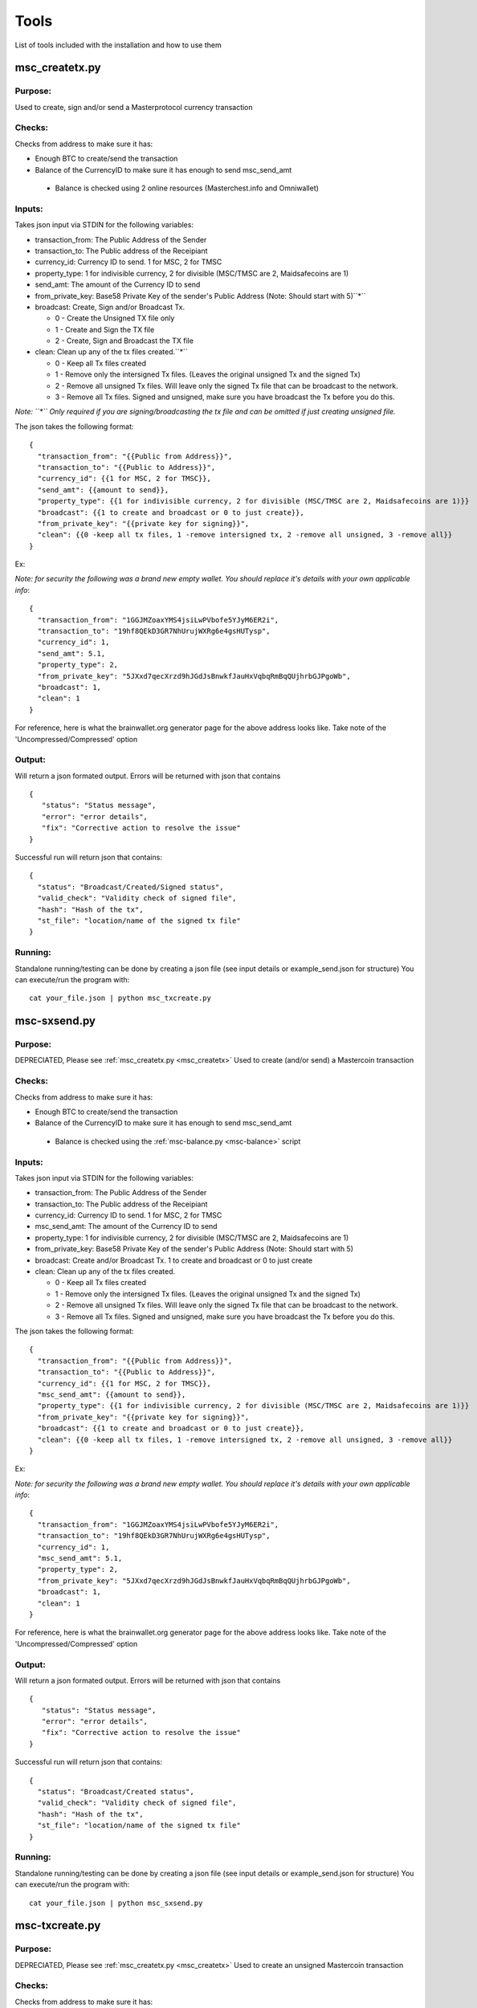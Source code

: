 =====
Tools
=====

List of tools included with the installation and how to use them

.. _msc_createtx:

msc_createtx.py
---------------

Purpose:
^^^^^^^^
Used to create, sign and/or send a Masterprotocol currency transaction

Checks:
^^^^^^^

Checks from address to make sure it has:

* Enough BTC to create/send the transaction
* Balance of the CurrencyID to make sure it has enough to send msc_send_amt

 * Balance is checked using 2 online resources (Masterchest.info and Omniwallet)

Inputs:
^^^^^^^
Takes json input via STDIN for the following variables:

* transaction_from: The Public Address of the Sender
* transaction_to: The Public address of the Receipiant
* currency_id: Currency ID to send. 1 for MSC, 2 for TMSC
* property_type: 1 for indivisible currency, 2 for divisible (MSC/TMSC are 2, Maidsafecoins are 1)
* send_amt: The amount of the Currency ID to send
* from_private_key: Base58 Private Key of the sender's Public Address (Note: Should start with 5)``*``
* broadcast: Create, Sign and/or Broadcast Tx.

  * 0 - Create the Unsigned TX file only
  * 1 - Create and Sign the TX file 
  * 2 - Create, Sign and Broadcast the TX file

* clean: Clean up any of the tx files created.``*``

  * 0 - Keep all Tx files created
  * 1 - Remove only the intersigned Tx files. (Leaves the original unsigned Tx and the signed Tx)
  * 2 - Remove all unsigned Tx files. Will leave only the signed Tx file that can be broadcast to the network.
  * 3 - Remove all Tx files. Signed and unsigned, make sure you have broadcast the Tx before you do this.

*Note: ``*`` Only required if you are signing/broadcasting the tx file and can be omitted if just creating unsigned file.*

The json takes the following format::

        {
          "transaction_from": "{{Public from Address}}",
          "transaction_to": "{{Public to Address}}",
          "currency_id": {{1 for MSC, 2 for TMSC}},
          "send_amt": {{amount to send}},
          "property_type": {{1 for indivisible currency, 2 for divisible (MSC/TMSC are 2, Maidsafecoins are 1)}}
          "broadcast": {{1 to create and broadcast or 0 to just create}},
          "from_private_key": "{{private key for signing}}",
          "clean": {{0 -keep all tx files, 1 -remove intersigned tx, 2 -remove all unsigned, 3 -remove all}}
        }

Ex:

*Note: for security the following was a brand new empty wallet. You should replace it's details with your own applicable info*::

        {
          "transaction_from": "1GGJMZoaxYMS4jsiLwPVbofe5YJyM6ER2i",
          "transaction_to": "19hf8QEkD3GR7NhUrujWXRg6e4gsHUTysp",
          "currency_id": 1,
          "send_amt": 5.1,
          "property_type": 2,
          "from_private_key": "5JXxd7qecXrzd9hJGdJsBnwkfJauHxVqbqRmBqQUjhrbGJPgoWb",
          "broadcast": 1,
          "clean": 1
        }

For reference, here is what the brainwallet.org generator page for the above address looks like.
Take note of the 'Uncompressed/Compressed' option

.. image:: brainwallet.uncompressed.png
    :align: center

Output:
^^^^^^^
Will return a json formated output.
Errors will be returned with json that contains ::

 {
    "status": "Status message",
    "error": "error details",
    "fix": "Corrective action to resolve the issue"
 }

Successful run will return json that contains::

 {
   "status": "Broadcast/Created/Signed status",
   "valid_check": "Validity check of signed file",
   "hash": "Hash of the tx",
   "st_file": "location/name of the signed tx file"
 }

Running:
^^^^^^^^
Standalone running/testing can be done by creating a json file (see input details or example_send.json for structure)
You can execute/run the program with::

 cat your_file.json | python msc_txcreate.py



msc-sxsend.py
-------------

Purpose:
^^^^^^^^
DEPRECIATED, Please see :ref:`msc_createtx.py <msc_createtx>`
Used to create (and/or send) a Mastercoin transaction

Checks:
^^^^^^^

Checks from address to make sure it has:

* Enough BTC to create/send the transaction
* Balance of the CurrencyID to make sure it has enough to send msc_send_amt

 * Balance is checked using the :ref:`msc-balance.py <msc-balance>` script

Inputs:
^^^^^^^
Takes json input via STDIN for the following variables:

* transaction_from: The Public Address of the Sender
* transaction_to: The Public address of the Receipiant
* currency_id: Currency ID to send. 1 for MSC, 2 for TMSC
* msc_send_amt: The amount of the Currency ID to send
* property_type: 1 for indivisible currency, 2 for divisible (MSC/TMSC are 2, Maidsafecoins are 1)
* from_private_key: Base58 Private Key of the sender's Public Address (Note: Should start with 5)
* broadcast: Create and/or Broadcast Tx. 1 to create and broadcast or 0 to just create
* clean: Clean up any of the tx files created.

  * 0 - Keep all Tx files created
  * 1 - Remove only the intersigned Tx files. (Leaves the original unsigned Tx and the signed Tx)
  * 2 - Remove all unsigned Tx files. Will leave only the signed Tx file that can be broadcast to the network. 
  * 3 - Remove all Tx files. Signed and unsigned, make sure you have broadcast the Tx before you do this.



The json takes the following format::

	{
	  "transaction_from": "{{Public from Address}}",
	  "transaction_to": "{{Public to Address}}",
	  "currency_id": {{1 for MSC, 2 for TMSC}},
	  "msc_send_amt": {{amount to send}},
	  "property_type": {{1 for indivisible currency, 2 for divisible (MSC/TMSC are 2, Maidsafecoins are 1)}}
	  "from_private_key": "{{private key for signing}}",
	  "broadcast": {{1 to create and broadcast or 0 to just create}},
          "clean": {{0 -keep all tx files, 1 -remove intersigned tx, 2 -remove all unsigned, 3 -remove all}}
	}

Ex:

*Note: for security the following was a brand new empty wallet. You should replace it's details with your own applicable info*::

	{
	  "transaction_from": "1GGJMZoaxYMS4jsiLwPVbofe5YJyM6ER2i",
	  "transaction_to": "19hf8QEkD3GR7NhUrujWXRg6e4gsHUTysp",
	  "currency_id": 1,
	  "msc_send_amt": 5.1,
	  "property_type": 2,
	  "from_private_key": "5JXxd7qecXrzd9hJGdJsBnwkfJauHxVqbqRmBqQUjhrbGJPgoWb",
	  "broadcast": 1,
          "clean": 1
	}

For reference, here is what the brainwallet.org generator page for the above address looks like.
Take note of the 'Uncompressed/Compressed' option 

.. image:: brainwallet.uncompressed.png
    :align: center

Output:
^^^^^^^
Will return a json formated output.
Errors will be returned with json that contains ::

 { 
    "status": "Status message", 
    "error": "error details", 
    "fix": "Corrective action to resolve the issue"
 }

Successful run will return json that contains::

 { 
   "status": "Broadcast/Created status", 
   "valid_check": "Validity check of signed file", 
   "hash": "Hash of the tx", 
   "st_file": "location/name of the signed tx file"
 }

Running:
^^^^^^^^
Standalone running/testing can be done by creating a json file (see input details or example_send.json for structure)
You can execute/run the program with::

 cat your_file.json | python msc_sxsend.py


msc-txcreate.py
---------------

Purpose:
^^^^^^^^
DEPRECIATED, Please see :ref:`msc_createtx.py <msc_createtx>`
Used to create an unsigned Mastercoin transaction

Checks:
^^^^^^^

Checks from address to make sure it has:

* Enough BTC to create/send the transaction
* Balance of the CurrencyID to make sure it has enough to send msc_send_amt

 * Balance is checked using the :ref:`msc-balance.py <msc-balance>` script

Inputs:
^^^^^^^
Takes json input via STDIN for the following variables:

* transaction_from: The Public Address of the Sender
* transaction_to: The Public address of the Receipiant
* currency_id: Currency ID to send. 1 for MSC, 2 for TMSC
* msc_send_amt: The amount of the Currency ID to send
* property_type: 1 for indivisible currency, 2 for divisible (MSC/TMSC are 2, Maidsafecoins are 1)


The json takes the following format::

        {
          "transaction_from": "{{Public from Address}}",
          "transaction_to": "{{Public to Address}}",
          "currency_id": {{1 for MSC, 2 for TMSC}},
          "msc_send_amt": {{amount to send}},
	  "property_type": {{1 for indivisible currency, 2 for divisible (MSC/TMSC are 2, Maidsafecoins are 1)}}
        }

Ex:

*Note: for security the following was a brand new empty wallet. You should replace it's details with your own applicable info*::

        {
          "transaction_from": "1GGJMZoaxYMS4jsiLwPVbofe5YJyM6ER2i",
          "transaction_to": "19hf8QEkD3GR7NhUrujWXRg6e4gsHUTysp",
          "currency_id": 1,
          "msc_send_amt": 5.1
        }

Output:
^^^^^^^
Will return a json formated output.
Errors will be returned with json that contains ::

 {
    "status": "Status message",
    "error": "error details",
    "fix": "Corrective action to resolve the issue"
 }

Successful run will return json that contains::

 {
   "status": "Created status",
   "st_file": "location/name of the unsigned tx file"
 }

Running:
^^^^^^^^
Standalone running/testing can be done by creating a json file (see input details or example_send.json for structure)
You can execute/run the program with::

 cat your_file.json | python msc-txcreate.py


.. _msc-balance:

msc-balance.py
--------------

Purpose:
^^^^^^^^
Used to get the Mastercoin balance of an address

Requirements:
^^^^^^^^^^^^^
This script leverages the existing mastercoin tools parsed/validated output.
Mastercoin tools should be installed and fully updated with the Mastercoin Data in::

 /var/lib/mastercoin-tools/mastercoin_verify/addresses/

Checks:
^^^^^^^

Will check/return the date of the parsed date as listed in ::

 /var/lib/mastercoin-tools/www/revision.json


Inputs:
^^^^^^^
Takes json input via STDIN for the following variables:

* address: The address you want to check the balance for
* currency_id: The currency you want the balance for

  * 1 - Mastercoin
  * 2 - Test Mastercoins

The json takes the following format::

        {
          "address": "{{Address to check}}",
          "currency_id": {{1 for MSC, 2 for TMSC}}
        }

Ex: ::

        {
          "address": "1CMauYumpA7YG8i4cPod8FadRLK95HxSob",
          "currency_id": 1
	}


Output:
^^^^^^^
Will return a json formated output

Completed run will return json that contains::

 { 
   "address": "Address checked",
   "currency_id": "Currency checked",
   "balance": "Balance or error message",
   "balancetime": "Time in GMT human readable",
   "epochtime": "Balance Timestamp in GMT epoch"
 }

*Note: If the revision file or currency address files are missing the time is omitted and an error message is returned for balance.*

Running:
^^^^^^^^
Standalone running/testing can be done by creating a json file (see input details or example_balance.json for structure)
You can execute/run the program with::

 cat your_file.json | python msc-balance.py



getConsensusMSC.py
------------------

Purpose:
^^^^^^^^
Used to get the consensus of local installation with Online sites
*Note: The final consensus authority is defined by the mastercoin tools code result.*
`Masterchain Consensus Report <https://masterchain.info/general/MSC-difference.txt>`_


Requirements:
^^^^^^^^^^^^^
This script leverages the existing mastercoin tools parsed/validated output.
Mastercoin tools should be installed and fully updated with the Mastercoin Data in::

 /var/lib/mastercoin-tools/mastercoin_verify/addresses/

Inputs:
^^^^^^^
Takes json input via STDIN for the sites you wish to validate consensus against:
*Note: At present generates consensus output for Currency ID 1 (MSC) only.* 

* site: The sites to compare local results against


The json takes the following format::

	{ "sites":
	    [
       	      "http://masterchain.info/mastercoin_verify/addresses/0",
	      "https://masterchest.info/mastercoin_verify/addresses.aspx",
              "http://mymastercoins.com/jaddress.aspx"
	    ]
	}

Output:
^^^^^^^
Will return a json formated output array of address not in consensus

For each address not in Consensus, completed run will return balance of that address for each site checked in json format::

 {
   "consensus": Number Representing Consensus Rating,
   "data":[
      [
         {
            "balance": Number Representing Current balance for the site checked,
            "site":"Site/Data Source name",
            "address":"address not in consensus"
         },
	 {
	   ... data in format of ^ for each site when address is not in consensus
	 }
      ],
      [
         ... 2nd address (if exists) not in consensus in format ^^^
      ]
   ]
 }


Running:
^^^^^^^^
Running by creating a json file (see input details) for sites you wish to check or use the provided getConsensus.json
You can execute/run the program with::

 cat getConsensus.json | python getConsensusMSC.py


